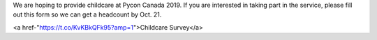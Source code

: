 .. title: Childcare
.. slug: childcare
.. date: 2019-09-24 20:27:22 UTC+04:00
.. type: text



We are hoping to provide childcare at Pycon Canada 2019. If you are interested in taking part in the service, please fill out this form so we can get a headcount by Oct. 21.

<a href-"https://t.co/KvKBkQFk95?amp=1">Childcare Survey</a>


